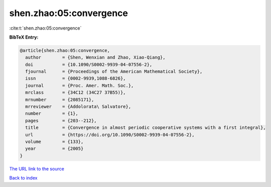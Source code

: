 shen.zhao:05:convergence
========================

:cite:t:`shen.zhao:05:convergence`

**BibTeX Entry:**

.. code-block:: bibtex

   @article{shen.zhao:05:convergence,
     author        = {Shen, Wenxian and Zhao, Xiao-Qiang},
     doi           = {10.1090/S0002-9939-04-07556-2},
     fjournal      = {Proceedings of the American Mathematical Society},
     issn          = {0002-9939,1088-6826},
     journal       = {Proc. Amer. Math. Soc.},
     mrclass       = {34C12 (34C27 37B55)},
     mrnumber      = {2085171},
     mrreviewer    = {Addolorata\ Salvatore},
     number        = {1},
     pages         = {203--212},
     title         = {Convergence in almost periodic cooperative systems with a first integral},
     url           = {https://doi.org/10.1090/S0002-9939-04-07556-2},
     volume        = {133},
     year          = {2005}
   }
`The URL link to the source <https://doi.org/10.1090/S0002-9939-04-07556-2>`_


`Back to index <../By-Cite-Keys.html>`_
